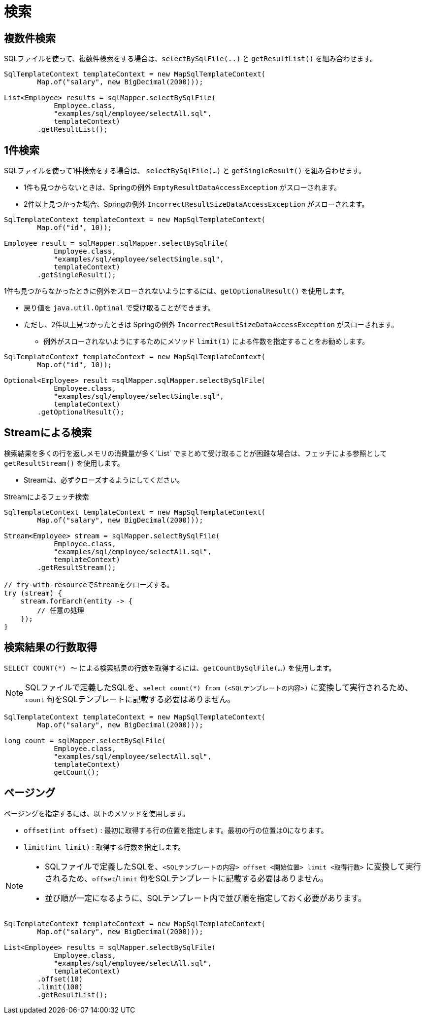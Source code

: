 = 検索

== 複数件検索

SQLファイルを使って、複数件検索をする場合は、`selectBySqlFile(..)` と `getResultList()` を組み合わせます。

[source,java]
----
SqlTemplateContext templateContext = new MapSqlTemplateContext(
        Map.of("salary", new BigDecimal(2000)));

List<Employee> results = sqlMapper.selectBySqlFile(
            Employee.class, 
            "examples/sql/employee/selectAll.sql", 
            templateContext)
        .getResultList();
----


== 1件検索

SQLファイルを使って1件検索をする場合は、 `selectBySqlFile(...)` と `getSingleResult()` を組み合わせます。

* 1件も見つからないときは、Springの例外 `EmptyResultDataAccessException` がスローされます。
* 2件以上見つかった場合、Springの例外 `IncorrectResultSizeDataAccessException` がスローされます。

[source,java]
----
SqlTemplateContext templateContext = new MapSqlTemplateContext(
        Map.of("id", 10));

Employee result = sqlMapper.sqlMapper.selectBySqlFile(
            Employee.class, 
            "examples/sql/employee/selectSingle.sql", 
            templateContext)
        .getSingleResult();
----

1件も見つからなかったときに例外をスローされないようにするには、`getOptionalResult()` を使用します。

* 戻り値を `java.util.Optinal` で受け取ることができます。
* ただし、2件以上見つかったときは Springの例外 `IncorrectResultSizeDataAccessException` がスローされます。
** 例外がスローされないようにするためにメソッド `limit(1)` による件数を指定することをお勧めします。

[source,java]
----
SqlTemplateContext templateContext = new MapSqlTemplateContext(
        Map.of("id", 10));

Optional<Employee> result =sqlMapper.sqlMapper.selectBySqlFile(
            Employee.class, 
            "examples/sql/employee/selectSingle.sql", 
            templateContext)
        .getOptionalResult();
----

== Streamによる検索

検索結果を多くの行を返しメモリの消費量が多く`List` でまとめて受け取ることが困難な場合は、フェッチによる参照として `getResultStream()` を使用します。

* Streamは、必ずクローズするようにしてください。

.Streamによるフェッチ検索
[source,java]
----
SqlTemplateContext templateContext = new MapSqlTemplateContext(
        Map.of("salary", new BigDecimal(2000)));

Stream<Employee> stream = sqlMapper.selectBySqlFile(
            Employee.class, 
            "examples/sql/employee/selectAll.sql", 
            templateContext)
        .getResultStream();

// try-with-resourceでStreamをクローズする。
try (stream) {
    stream.forEarch(entity -> {
        // 任意の処理
    });
}
----

== 検索結果の行数取得

`SELECT COUNT(*) ～` による検索結果の行数を取得するには、`getCountBySqlFile(...)` を使用します。

NOTE: SQLファイルで定義したSQLを、`select count(*) from (<SQLテンプレートの内容>)` に変換して実行されるため、`count` 句をSQLテンプレートに記載する必要はありません。

[source,java]
----
SqlTemplateContext templateContext = new MapSqlTemplateContext(
        Map.of("salary", new BigDecimal(2000)));

long count = sqlMapper.selectBySqlFile(
            Employee.class, 
            "examples/sql/employee/selectAll.sql", 
            templateContext)
            getCount();
----


== ページング

ページングを指定するには、以下のメソッドを使用します。

* `offset(int offset)` : 最初に取得する行の位置を指定します。最初の行の位置は0になります。 
* `limit(int limit)` : 取得する行数を指定します。

[NOTE]
====
 * SQLファイルで定義したSQLを、`<SQLテンプレートの内容> offset <開始位置> limit <取得行数>` に変換して実行されるため、`offset`/`limit` 句をSQLテンプレートに記載する必要はありません。
 * 並び順が一定になるように、SQLテンプレート内で並び順を指定しておく必要があります。
====


[source,java]
----
SqlTemplateContext templateContext = new MapSqlTemplateContext(
        Map.of("salary", new BigDecimal(2000)));

List<Employee> results = sqlMapper.selectBySqlFile(
            Employee.class, 
            "examples/sql/employee/selectAll.sql", 
            templateContext)
        .offset(10)
        .limit(100)
        .getResultList();
----


